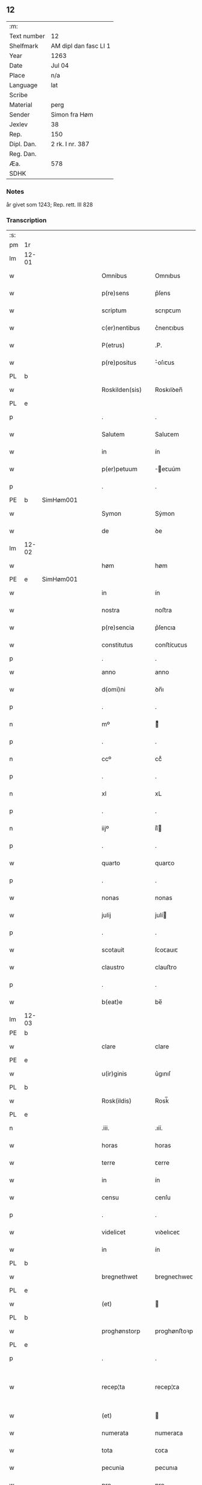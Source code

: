 ** 12
| :m:         |                       |
| Text number | 12                    |
| Shelfmark   | AM dipl dan fasc LI 1 |
| Year        | 1263                  |
| Date        | Jul 04                |
| Place       | n/a                   |
| Language    | lat                   |
| Scribe      |                       |
| Material    | perg                  |
| Sender      | Simon fra Høm         |
| Jexlev      | 38                    |
| Rep.        | 150                   |
| Dipl. Dan.  | 2 rk. I nr. 387       |
| Reg. Dan.   |                       |
| Æa.         | 578                   |
| SDHK        |                       |

*** Notes
år givet som 1243; Rep. rett. III 828

*** Transcription
| :s: |       |   |   |   |   |                   |                |   |   |   |   |     |   |   |   |             |
| pm  | 1r    |   |   |   |   |                   |                |   |   |   |   |     |   |   |   |             |
| lm  | 12-01 |   |   |   |   |                   |                |   |   |   |   |     |   |   |   |             |
| w   |       |   |   |   |   | Omnibus           | Omnıbus        |   |   |   |   | lat |   |   |   |       12-01 |
| w   |       |   |   |   |   | p(re)sens         | p͛ſens          |   |   |   |   | lat |   |   |   |       12-01 |
| w   |       |   |   |   |   | scriptum          | scrıpꞇum       |   |   |   |   | lat |   |   |   |       12-01 |
| w   |       |   |   |   |   | c(er)nentibus     | c͛nenꞇıbus      |   |   |   |   | lat |   |   |   |       12-01 |
| w   |       |   |   |   |   | P(etrus)          | .P.            |   |   |   |   | lat |   |   |   |       12-01 |
| w   |       |   |   |   |   | p(re)positus      | ͛oſıꞇus        |   |   |   |   | lat |   |   |   |       12-01 |
| PL  | b     |   |   |   |   |                   |                |   |   |   |   |     |   |   |   |             |
| w   |       |   |   |   |   | Roskilden(sis)    | Roskılꝺen̅      |   |   |   |   | lat |   |   |   |       12-01 |
| PL  | e     |   |   |   |   |                   |                |   |   |   |   |     |   |   |   |             |
| p   |       |   |   |   |   | .                 | .              |   |   |   |   | lat |   |   |   |       12-01 |
| w   |       |   |   |   |   | Salutem           | Saluꞇem        |   |   |   |   | lat |   |   |   |       12-01 |
| w   |       |   |   |   |   | in                | ín             |   |   |   |   | lat |   |   |   |       12-01 |
| w   |       |   |   |   |   | p(er)petuum       | ̲eꞇuúm         |   |   |   |   | lat |   |   |   |       12-01 |
| p   |       |   |   |   |   | .                 | .              |   |   |   |   | lat |   |   |   |       12-01 |
| PE  | b     |SimHøm001   |   |   |   |                   |                |   |   |   |   |     |   |   |   |             |
| w   |       |   |   |   |   | Symon             | Sẏmon          |   |   |   |   | lat |   |   |   |       12-01 |
| w   |       |   |   |   |   | de                | ꝺe             |   |   |   |   | lat |   |   |   |       12-01 |
| lm  | 12-02 |   |   |   |   |                   |                |   |   |   |   |     |   |   |   |             |
| w   |       |   |   |   |   | høm               | høm            |   |   |   |   | lat |   |   |   |       12-02 |
| PE  | e     | SimHøm001  |   |   |   |                   |                |   |   |   |   |     |   |   |   |             |
| w   |       |   |   |   |   | in                | ín             |   |   |   |   | lat |   |   |   |       12-02 |
| w   |       |   |   |   |   | nostra            | noﬅra          |   |   |   |   | lat |   |   |   |       12-02 |
| w   |       |   |   |   |   | p(re)sencia       | p͛ſencıa        |   |   |   |   | lat |   |   |   |       12-02 |
| w   |       |   |   |   |   | constitutus       | conﬅíꞇuꞇus     |   |   |   |   | lat |   |   |   |       12-02 |
| p   |       |   |   |   |   | .                 | .              |   |   |   |   |     |   |   |   |             |
| w   |       |   |   |   |   | anno              | anno           |   |   |   |   | lat |   |   |   |       12-02 |
| w   |       |   |   |   |   | d(omi)ni          | ꝺn̅ı            |   |   |   |   | lat |   |   |   |       12-02 |
| p   |       |   |   |   |   | .                 | .              |   |   |   |   | lat |   |   |   |       12-02 |
| n   |       |   |   |   |   | mº                | ͦ              |   |   |   |   | lat |   |   |   |       12-02 |
| p   |       |   |   |   |   | .                 | .              |   |   |   |   | lat |   |   |   |       12-02 |
| n   |       |   |   |   |   | ccº               | ccͦ             |   |   |   |   | lat |   |   |   |       12-02 |
| p   |       |   |   |   |   | .                 | .              |   |   |   |   | lat |   |   |   |       12-02 |
| n   |       |   |   |   |   | xl                | xL             |   |   |   |   | lat |   |   |   |       12-02 |
| p   |       |   |   |   |   | .                 | .              |   |   |   |   | lat |   |   |   |       12-02 |
| n   |       |   |   |   |   | iijº              | ıíͦ            |   |   |   |   | lat |   |   |   |       12-02 |
| p   |       |   |   |   |   | .                 | .              |   |   |   |   | lat |   |   |   | 12-02       |
| w   |       |   |   |   |   | quarto            | quarꞇo         |   |   |   |   | lat |   |   |   |       12-02 |
| p   |       |   |   |   |   | .                 | .              |   |   |   |   | lat |   |   |   |       12-02 |
| w   |       |   |   |   |   | nonas             | nonas          |   |   |   |   | lat |   |   |   |       12-02 |
| w   |       |   |   |   |   | julij             | julí          |   |   |   |   | lat |   |   |   |       12-02 |
| p   |       |   |   |   |   | .                 | .              |   |   |   |   | lat |   |   |   |       12-02 |
| w   |       |   |   |   |   | scotauit          | ſcoꞇauıꞇ       |   |   |   |   | lat |   |   |   |       12-02 |
| w   |       |   |   |   |   | claustro          | clauﬅro        |   |   |   |   | lat |   |   |   |       12-02 |
| p   |       |   |   |   |   | .                 | .              |   |   |   |   | lat |   |   |   |       12-02 |
| w   |       |   |   |   |   | b(eat)e           | be̅             |   |   |   |   | lat |   |   |   |       12-02 |
| lm  | 12-03 |   |   |   |   |                   |                |   |   |   |   |     |   |   |   |             |
| PE  | b     |   |   |   |   |                   |                |   |   |   |   |     |   |   |   |             |
| w   |       |   |   |   |   | clare             | clare          |   |   |   |   | lat |   |   |   |       12-03 |
| PE  | e     |   |   |   |   |                   |                |   |   |   |   |     |   |   |   |             |
| w   |       |   |   |   |   | u(ir)ginis        | u͛gınıſ         |   |   |   |   | lat |   |   |   |       12-03 |
| PL  | b     |   |   |   |   |                   |                |   |   |   |   |     |   |   |   |             |
| w   |       |   |   |   |   | Rosk(ildis)       | Rosk̅           |   |   |   |   | lat |   |   |   |       12-03 |
| PL  | e     |   |   |   |   |                   |                |   |   |   |   |     |   |   |   |             |
| n   |       |   |   |   |   | .iii.             | .ıíí.          |   |   |   |   | lat |   |   |   |       12-03 |
| w   |       |   |   |   |   | horas             | horas          |   |   |   |   | lat |   |   |   |       12-03 |
| w   |       |   |   |   |   | terre             | ꞇerre          |   |   |   |   | lat |   |   |   |       12-03 |
| w   |       |   |   |   |   | in                | ín             |   |   |   |   | lat |   |   |   |       12-03 |
| w   |       |   |   |   |   | censu             | cenſu          |   |   |   |   | lat |   |   |   |       12-03 |
| p   |       |   |   |   |   | .                 | .              |   |   |   |   | lat |   |   |   |       12-03 |
| w   |       |   |   |   |   | videlicet         | vıꝺelıceꞇ      |   |   |   |   | lat |   |   |   |       12-03 |
| w   |       |   |   |   |   | in                | ín             |   |   |   |   | lat |   |   |   |       12-03 |
| PL  | b     |   |   |   |   |                   |                |   |   |   |   |     |   |   |   |             |
| w   |       |   |   |   |   | bregnethwet       | bregneꞇhweꞇ    |   |   |   |   | lat |   |   |   |       12-03 |
| PL  | e     |   |   |   |   |                   |                |   |   |   |   |     |   |   |   |             |
| w   |       |   |   |   |   | (et)              |               |   |   |   |   | lat |   |   |   |       12-03 |
| PL  | b     |   |   |   |   |                   |                |   |   |   |   |     |   |   |   |             |
| w   |       |   |   |   |   | proghønstorp      | proghønﬅoꝛp    |   |   |   |   | lat |   |   |   |       12-03 |
| PL  | e     |   |   |   |   |                   |                |   |   |   |   |     |   |   |   |             |
| p   |       |   |   |   |   | .                 | .              |   |   |   |   | lat |   |   |   |       12-03 |
| w   |       |   |   |   |   | recep¦ta          | recep¦ꞇa       |   |   |   |   | lat |   |   |   | 12-03—12-04 |
| w   |       |   |   |   |   | (et)              |               |   |   |   |   | lat |   |   |   |       12-04 |
| w   |       |   |   |   |   | numerata          | numeraꞇa       |   |   |   |   | lat |   |   |   |       12-04 |
| w   |       |   |   |   |   | tota              | ꞇoꞇa           |   |   |   |   | lat |   |   |   |       12-04 |
| w   |       |   |   |   |   | pecunia           | pecunıa        |   |   |   |   | lat |   |   |   |       12-04 |
| w   |       |   |   |   |   | pro               | pro            |   |   |   |   | lat |   |   |   |       12-04 |
| w   |       |   |   |   |   | dicta             | ꝺıcta          |   |   |   |   | lat |   |   |   |       12-04 |
| w   |       |   |   |   |   | terra             | ꞇerra          |   |   |   |   | lat |   |   |   |       12-04 |
| p   |       |   |   |   |   | .                 | .              |   |   |   |   | lat |   |   |   |       12-04 |
| w   |       |   |   |   |   | q(ua)m            | qm            |   |   |   |   | lat |   |   |   |       12-04 |
| w   |       |   |   |   |   | jdem              | ȷꝺem           |   |   |   |   | lat |   |   |   |       12-04 |
| w   |       |   |   |   |   | habe(re)          | habe͛           |   |   |   |   | lat |   |   |   |       12-04 |
| w   |       |   |   |   |   | debeat            | ꝺebeaꞇ         |   |   |   |   | lat |   |   |   |       12-04 |
| p   |       |   |   |   |   | .                 | .              |   |   |   |   | lat |   |   |   |       12-04 |
| w   |       |   |   |   |   | exceptis          | excepꞇıſ       |   |   |   |   | lat |   |   |   |       12-04 |
| n   |       |   |   |   |   | .xii.             | .xíí.          |   |   |   |   | lat |   |   |   |       12-04 |
| w   |       |   |   |   |   | marcis            | marcıſ         |   |   |   |   | lat |   |   |   |       12-04 |
| w   |       |   |   |   |   | do⸌e⸍na¦riorum    | ꝺo⸌e⸍na¦ríorum |   |   |   |   | lat |   |   |   | 12-04-12-05 |
| p   |       |   |   |   |   | .                 | .              |   |   |   |   | lat |   |   |   |       12-05 |
| w   |       |   |   |   |   | qui               | quı            |   |   |   |   | lat |   |   |   |       12-05 |
| w   |       |   |   |   |   | solui             | ſoluí          |   |   |   |   | lat |   |   |   |       12-05 |
| w   |       |   |   |   |   | debent            | ꝺebenꞇ         |   |   |   |   | lat |   |   |   |       12-05 |
| p   |       |   |   |   |   | .                 | .              |   |   |   |   | lat |   |   |   |       12-05 |
| w   |       |   |   |   |   | an(te)            | an̅             |   |   |   |   | lat |   |   |   |       12-05 |
| w   |       |   |   |   |   | festum            | feﬅum          |   |   |   |   | lat |   |   |   |       12-05 |
| w   |       |   |   |   |   | b(eat)i           | bı̅             |   |   |   |   | lat |   |   |   |       12-05 |
| PE  | b     |   |   |   |   |                   |                |   |   |   |   |     |   |   |   |             |
| w   |       |   |   |   |   | Nicholai          | Nıcholaı       |   |   |   |   | lat |   |   |   |       12-05 |
| PE  | e     |   |   |   |   |                   |                |   |   |   |   |     |   |   |   |             |
| p   |       |   |   |   |   | .                 | .              |   |   |   |   | lat |   |   |   |       12-05 |
| w   |       |   |   |   |   | proxi(m)o         | proxı̅o         |   |   |   |   | lat |   |   |   |       12-05 |
| w   |       |   |   |   |   | uenturum          | uenꞇurum       |   |   |   |   | lat |   |   |   |       12-05 |
| p   |       |   |   |   |   | .                 | .              |   |   |   |   | lat |   |   |   |       12-05 |
| w   |       |   |   |   |   | actum             | actum          |   |   |   |   | lat |   |   |   |       12-05 |
| p   |       |   |   |   |   | .                 | .              |   |   |   |   | lat |   |   |   |       12-05 |
| w   |       |   |   |   |   | eodem             | eoꝺem          |   |   |   |   | lat |   |   |   |       12-05 |
| w   |       |   |   |   |   | die               | ꝺıe            |   |   |   |   | lat |   |   |   |       12-05 |
| p   |       |   |   |   |   | .                 | .              |   |   |   |   | lat |   |   |   |       12-05 |
| w   |       |   |   |   |   | multis            | mulꞇıſ         |   |   |   |   | lat |   |   |   |       12-05 |
| w   |       |   |   |   |   |                   |                |   |   |   |   | lat |   |   |   |       12-05 |
| lm  | 12-06 |   |   |   |   |                   |                |   |   |   |   |     |   |   |   |             |
| w   |       |   |   |   |   | ven(er)ab(i)libus | ven͛abl̅ıbus     |   |   |   |   | lat |   |   |   |       12-06 |
| w   |       |   |   |   |   | uiris             | uırıſ          |   |   |   |   | lat |   |   |   |       12-06 |
| w   |       |   |   |   |   | p(re)sentib(us)   | p͛ſenꞇıbꝫ       |   |   |   |   | lat |   |   |   |       12-06 |
| p   |       |   |   |   |   | .                 | .              |   |   |   |   | lat |   |   |   |       12-06 |
| w   |       |   |   |   |   | videlicet         | vıꝺelıceꞇ      |   |   |   |   | lat |   |   |   |       12-06 |
| p   |       |   |   |   |   | .                 | .              |   |   |   |   | lat |   |   |   |       12-06 |
| w   |       |   |   |   |   | Fr(atr)e          | Fr̅e            |   |   |   |   | lat |   |   |   |       12-06 |
| PE  | b     | ÅstFra001  |   |   |   |                   |                |   |   |   |   |     |   |   |   |             |
| w   |       |   |   |   |   | astrado           | aﬅraꝺo         |   |   |   |   | lat |   |   |   |       12-06 |
| PE  | e     | ÅstFra001  |   |   |   |                   |                |   |   |   |   |     |   |   |   |             |
| p   |       |   |   |   |   | .                 | .              |   |   |   |   | lat |   |   |   |       12-06 |
| PE  | b     | StiThu001  |   |   |   |                   |                |   |   |   |   |     |   |   |   |             |
| w   |       |   |   |   |   | stigoto           | ﬅıgoꞇo         |   |   |   |   | lat |   |   |   |       12-06 |
| PE  | e     | StiThu001  |   |   |   |                   |                |   |   |   |   |     |   |   |   |             |
| p   |       |   |   |   |   | .                 | .              |   |   |   |   | lat |   |   |   |       12-06 |
| PE  | b     |   |   |   |   |                   |                |   |   |   |   |     |   |   |   |             |
| w   |       |   |   |   |   | thury             | ꞇhurẏ          |   |   |   |   | lat |   |   |   |       12-06 |
| w   |       |   |   |   |   | sun               | sun            |   |   |   |   | lat |   |   |   |       12-06 |
| PE  | e     |   |   |   |   |                   |                |   |   |   |   |     |   |   |   |             |
| p   |       |   |   |   |   | .                 | .              |   |   |   |   | lat |   |   |   |       12-06 |
| PE  | b     | JenPed001  |   |   |   |                   |                |   |   |   |   |     |   |   |   |             |
| w   |       |   |   |   |   | joh(an)e          | joh̅e           |   |   |   |   | lat |   |   |   |       12-06 |
| PE  | e     | JenPed001  |   |   |   |                   |                |   |   |   |   |     |   |   |   |             |
| PE  | b     | PedPre001  |   |   |   |                   |                |   |   |   |   |     |   |   |   |             |
| w   |       |   |   |   |   | petri             | peꞇrı          |   |   |   |   | lat |   |   |   |       12-06 |
| w   |       |   |   |   |   | filio             | fılıo          |   |   |   |   | lat |   |   |   |       12-06 |
| PE  | e     | PedPre001  |   |   |   |                   |                |   |   |   |   |     |   |   |   |             |
| p   |       |   |   |   |   | .                 | .              |   |   |   |   | lat |   |   |   |       12-06 |
| w   |       |   |   |   |   | canonicis         | canonícıſ      |   |   |   |   | lat |   |   |   |       12-06 |
| lm  | 12-07 |   |   |   |   |                   |                |   |   |   |   |     |   |   |   |             |
| PL  | b     |   |   |   |   |                   |                |   |   |   |   |     |   |   |   |             |
| w   |       |   |   |   |   | Roskilden(sibus)  | Roskılꝺen̅      |   |   |   |   | lat |   |   |   |       12-07 |
| PL  | e     |   |   |   |   |                   |                |   |   |   |   |     |   |   |   |             |
| w   |       |   |   |   |   | (et)              |               |   |   |   |   | lat |   |   |   |       12-07 |
| w   |       |   |   |   |   | aliis             | alííſ          |   |   |   |   | lat |   |   |   |       12-07 |
| w   |       |   |   |   |   | multis            | mulꞇıſ         |   |   |   |   | lat |   |   |   |       12-07 |
| w   |       |   |   |   |   | clericis          | clerıcıſ       |   |   |   |   | lat |   |   |   |       12-07 |
| w   |       |   |   |   |   | (et)              |               |   |   |   |   | lat |   |   |   |       12-07 |
| w   |       |   |   |   |   | laicis            | laıcıſ         |   |   |   |   | lat |   |   |   |       12-07 |
| p   |       |   |   |   |   | .                 | .              |   |   |   |   | lat |   |   |   |       12-07 |
| w   |       |   |   |   |   | Et                | Eꞇ             |   |   |   |   | lat |   |   |   |       12-07 |
| w   |       |   |   |   |   | ut                | uꞇ             |   |   |   |   | lat |   |   |   |       12-07 |
| w   |       |   |   |   |   | p(re)sens         | p͛ſenſ          |   |   |   |   | lat |   |   |   |       12-07 |
| w   |       |   |   |   |   | scriptum          | ſcrıpꞇum       |   |   |   |   | lat |   |   |   |       12-07 |
| w   |       |   |   |   |   | robur             | robur          |   |   |   |   | lat |   |   |   |       12-07 |
| w   |       |   |   |   |   | optineat          | opꞇıneaꞇ       |   |   |   |   | lat |   |   |   |       12-07 |
| w   |       |   |   |   |   | firmitatis        | fırmíꞇaꞇíſ     |   |   |   |   | lat |   |   |   |       12-07 |
| lm  | 12-08 |   |   |   |   |                   |                |   |   |   |   |     |   |   |   |             |
| w   |       |   |   |   |   | et                | eꞇ             |   |   |   |   | lat |   |   |   |       12-08 |
| w   |       |   |   |   |   | in                | ín             |   |   |   |   | lat |   |   |   |       12-08 |
| w   |       |   |   |   |   | posterum          | poﬅerum        |   |   |   |   | lat |   |   |   |       12-08 |
| w   |       |   |   |   |   | omnis             | omnıſ          |   |   |   |   | lat |   |   |   |       12-08 |
| w   |       |   |   |   |   | materia           | maꞇerıa        |   |   |   |   | lat |   |   |   |       12-08 |
| w   |       |   |   |   |   | iurgiorum         | íurgíorum      |   |   |   |   | lat |   |   |   |       12-08 |
| w   |       |   |   |   |   | penitus           | peníꞇus        |   |   |   |   | lat |   |   |   |       12-08 |
| w   |       |   |   |   |   | excludatur        | excluꝺaꞇur     |   |   |   |   | lat |   |   |   |       12-08 |
| p   |       |   |   |   |   | .                 | .              |   |   |   |   | lat |   |   |   |       12-08 |
| w   |       |   |   |   |   | p(re)sentem       | p͛ſenꞇem        |   |   |   |   | lat |   |   |   |       12-08 |
| w   |       |   |   |   |   | litteram          | lıꞇꞇeram       |   |   |   |   | lat |   |   |   |       12-08 |
| p   |       |   |   |   |   | .                 | .              |   |   |   |   | lat |   |   |   |       12-08 |
| w   |       |   |   |   |   | Sigillo           | Sıgıllo        |   |   |   |   | lat |   |   |   |       12-08 |
| lm  | 12-09 |   |   |   |   |                   |                |   |   |   |   |     |   |   |   |             |
| w   |       |   |   |   |   | n(ost)ro          | nr̅o            |   |   |   |   | lat |   |   |   |       12-09 |
| w   |       |   |   |   |   | duximus           | ꝺuxímus        |   |   |   |   | lat |   |   |   |       12-09 |
| w   |       |   |   |   |   | roborandam        | roboranꝺam     |   |   |   |   | lat |   |   |   |       12-09 |
| p   |       |   |   |   |   | .                 | .              |   |   |   |   | lat |   |   |   |       12-09 |
| :e: |       |   |   |   |   |                   |                |   |   |   |   |     |   |   |   |             |
